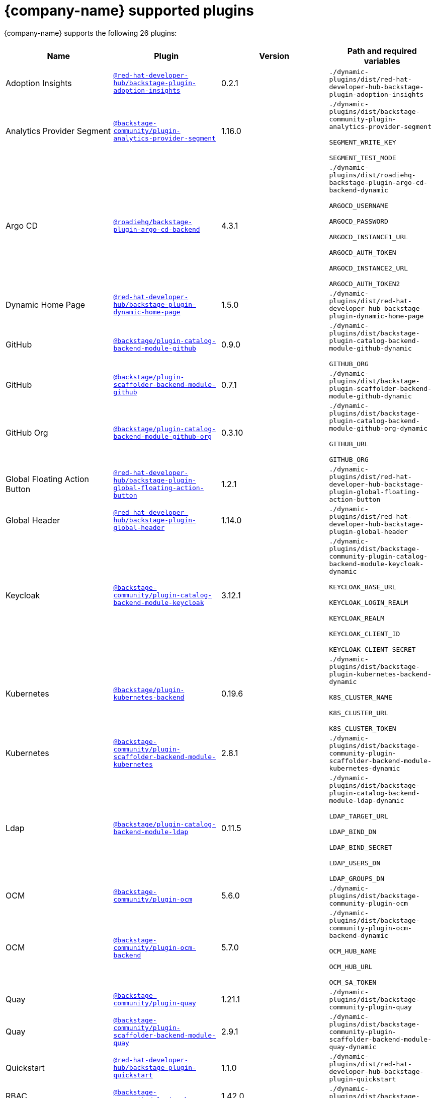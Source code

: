 // This page is generated! Do not edit the .adoc file, but instead run rhdh-supported-plugins.sh to regen this page from the latest plugin metadata.
// cd /path/to/rhdh-documentation; ./modules/dynamic-plugins/rhdh-supported-plugins.sh; ./build/scripts/build.sh; google-chrome titles-generated/main/plugin-rhdh/index.html

= {company-name} supported plugins

{company-name} supports the following 26 plugins:

[%header,cols=4*]
|===
|*Name* |*Plugin* |*Version* |*Path and required variables*
|Adoption Insights  |`https://npmjs.com/package/@red-hat-developer-hub/backstage-plugin-adoption-insights/v/0.2.1[@red-hat-developer-hub/backstage-plugin-adoption-insights]` |0.2.1 
|`./dynamic-plugins/dist/red-hat-developer-hub-backstage-plugin-adoption-insights`


|Analytics Provider Segment  |`https://npmjs.com/package/@backstage-community/plugin-analytics-provider-segment/v/1.16.0[@backstage-community/plugin-analytics-provider-segment]` |1.16.0 
|`./dynamic-plugins/dist/backstage-community-plugin-analytics-provider-segment`

`SEGMENT_WRITE_KEY`

`SEGMENT_TEST_MODE`


|Argo CD  |`https://npmjs.com/package/@roadiehq/backstage-plugin-argo-cd-backend/v/4.3.1[@roadiehq/backstage-plugin-argo-cd-backend]` |4.3.1 
|`./dynamic-plugins/dist/roadiehq-backstage-plugin-argo-cd-backend-dynamic`

`ARGOCD_USERNAME`

`ARGOCD_PASSWORD`

`ARGOCD_INSTANCE1_URL`

`ARGOCD_AUTH_TOKEN`

`ARGOCD_INSTANCE2_URL`

`ARGOCD_AUTH_TOKEN2`


|Dynamic Home Page  |`https://npmjs.com/package/@red-hat-developer-hub/backstage-plugin-dynamic-home-page/v/1.5.0[@red-hat-developer-hub/backstage-plugin-dynamic-home-page]` |1.5.0 
|`./dynamic-plugins/dist/red-hat-developer-hub-backstage-plugin-dynamic-home-page`


|GitHub  |`https://npmjs.com/package/@backstage/plugin-catalog-backend-module-github/v/0.9.0[@backstage/plugin-catalog-backend-module-github]` |0.9.0 
|`./dynamic-plugins/dist/backstage-plugin-catalog-backend-module-github-dynamic`

`GITHUB_ORG`


|GitHub  |`https://npmjs.com/package/@backstage/plugin-scaffolder-backend-module-github/v/0.7.1[@backstage/plugin-scaffolder-backend-module-github]` |0.7.1 
|`./dynamic-plugins/dist/backstage-plugin-scaffolder-backend-module-github-dynamic`


|GitHub Org  |`https://npmjs.com/package/@backstage/plugin-catalog-backend-module-github-org/v/0.3.10[@backstage/plugin-catalog-backend-module-github-org]` |0.3.10 
|`./dynamic-plugins/dist/backstage-plugin-catalog-backend-module-github-org-dynamic`

`GITHUB_URL`

`GITHUB_ORG`


|Global Floating Action Button  |`https://npmjs.com/package/@red-hat-developer-hub/backstage-plugin-global-floating-action-button/v/1.2.1[@red-hat-developer-hub/backstage-plugin-global-floating-action-button]` |1.2.1 
|`./dynamic-plugins/dist/red-hat-developer-hub-backstage-plugin-global-floating-action-button`


|Global Header  |`https://npmjs.com/package/@red-hat-developer-hub/backstage-plugin-global-header/v/1.14.0[@red-hat-developer-hub/backstage-plugin-global-header]` |1.14.0 
|`./dynamic-plugins/dist/red-hat-developer-hub-backstage-plugin-global-header`


|Keycloak  |`https://npmjs.com/package/@backstage-community/plugin-catalog-backend-module-keycloak/v/3.12.1[@backstage-community/plugin-catalog-backend-module-keycloak]` |3.12.1 
|`./dynamic-plugins/dist/backstage-community-plugin-catalog-backend-module-keycloak-dynamic`

`KEYCLOAK_BASE_URL`

`KEYCLOAK_LOGIN_REALM`

`KEYCLOAK_REALM`

`KEYCLOAK_CLIENT_ID`

`KEYCLOAK_CLIENT_SECRET`


|Kubernetes  |`https://npmjs.com/package/@backstage/plugin-kubernetes-backend/v/0.19.6[@backstage/plugin-kubernetes-backend]` |0.19.6 
|`./dynamic-plugins/dist/backstage-plugin-kubernetes-backend-dynamic`

`K8S_CLUSTER_NAME`

`K8S_CLUSTER_URL`

`K8S_CLUSTER_TOKEN`


|Kubernetes  |`https://npmjs.com/package/@backstage-community/plugin-scaffolder-backend-module-kubernetes/v/2.8.1[@backstage-community/plugin-scaffolder-backend-module-kubernetes]` |2.8.1 
|`./dynamic-plugins/dist/backstage-community-plugin-scaffolder-backend-module-kubernetes-dynamic`


|Ldap  |`https://npmjs.com/package/@backstage/plugin-catalog-backend-module-ldap/v/0.11.5[@backstage/plugin-catalog-backend-module-ldap]` |0.11.5 
|`./dynamic-plugins/dist/backstage-plugin-catalog-backend-module-ldap-dynamic`

`LDAP_TARGET_URL`

`LDAP_BIND_DN`

`LDAP_BIND_SECRET`

`LDAP_USERS_DN`

`LDAP_GROUPS_DN`


|OCM  |`https://npmjs.com/package/@backstage-community/plugin-ocm/v/5.6.0[@backstage-community/plugin-ocm]` |5.6.0 
|`./dynamic-plugins/dist/backstage-community-plugin-ocm`


|OCM  |`https://npmjs.com/package/@backstage-community/plugin-ocm-backend/v/5.7.0[@backstage-community/plugin-ocm-backend]` |5.7.0 
|`./dynamic-plugins/dist/backstage-community-plugin-ocm-backend-dynamic`

`OCM_HUB_NAME`

`OCM_HUB_URL`

`OCM_SA_TOKEN`


|Quay  |`https://npmjs.com/package/@backstage-community/plugin-quay/v/1.21.1[@backstage-community/plugin-quay]` |1.21.1 
|`./dynamic-plugins/dist/backstage-community-plugin-quay`


|Quay  |`https://npmjs.com/package/@backstage-community/plugin-scaffolder-backend-module-quay/v/2.9.1[@backstage-community/plugin-scaffolder-backend-module-quay]` |2.9.1 
|`./dynamic-plugins/dist/backstage-community-plugin-scaffolder-backend-module-quay-dynamic`


|Quickstart  |`https://npmjs.com/package/@red-hat-developer-hub/backstage-plugin-quickstart/v/1.1.0[@red-hat-developer-hub/backstage-plugin-quickstart]` |1.1.0 
|`./dynamic-plugins/dist/red-hat-developer-hub-backstage-plugin-quickstart`


|RBAC  |`https://npmjs.com/package/@backstage-community/plugin-rbac/v/1.42.0[@backstage-community/plugin-rbac]` |1.42.0 
|`./dynamic-plugins/dist/backstage-community-plugin-rbac`


|Regex  |`https://npmjs.com/package/@backstage-community/plugin-scaffolder-backend-module-regex/v/2.7.0[@backstage-community/plugin-scaffolder-backend-module-regex]` |2.7.0 
|`./dynamic-plugins/dist/backstage-community-plugin-scaffolder-backend-module-regex-dynamic`


|Signals  |`https://npmjs.com/package/@backstage/plugin-signals-backend/v/0.3.4[@backstage/plugin-signals-backend]` |0.3.4 
|`./dynamic-plugins/dist/backstage-plugin-signals-backend-dynamic`


|TechDocs  |`https://npmjs.com/package/@backstage/plugin-techdocs/v/1.12.6[@backstage/plugin-techdocs]` |1.12.6 
|`./dynamic-plugins/dist/backstage-plugin-techdocs`


|TechDocs  |`https://npmjs.com/package/@backstage/plugin-techdocs-backend/v/2.0.2[@backstage/plugin-techdocs-backend]` |2.0.2 
|`./dynamic-plugins/dist/backstage-plugin-techdocs-backend-dynamic`


|TechDocs Module Addons Contrib  |`https://npmjs.com/package/@backstage/plugin-techdocs-module-addons-contrib/v/1.1.24[@backstage/plugin-techdocs-module-addons-contrib]` |1.1.24 
|`./dynamic-plugins/dist/backstage-plugin-techdocs-module-addons-contrib`


|Tekton  |`https://npmjs.com/package/@backstage-community/plugin-tekton/v/3.26.2[@backstage-community/plugin-tekton]` |3.26.2 
|`./dynamic-plugins/dist/backstage-community-plugin-tekton`


|Topology  |`https://npmjs.com/package/@backstage-community/plugin-topology/v/2.2.2[@backstage-community/plugin-topology]` |2.2.2 
|`./dynamic-plugins/dist/backstage-community-plugin-topology`


|===
